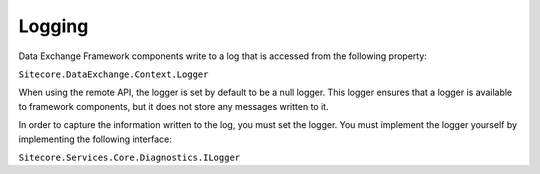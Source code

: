 Logging
=======================================

Data Exchange Framework components write to a log that is accessed
from the following property:

``Sitecore.DataExchange.Context.Logger``

When using the remote API, the logger is set by default to be a null
logger. This logger ensures that a logger is available to framework
components, but it does not store any messages written to it.

In order to capture the information written to the log, you must set 
the logger. You must implement the logger yourself by implementing 
the following interface:

``Sitecore.Services.Core.Diagnostics.ILogger``
 